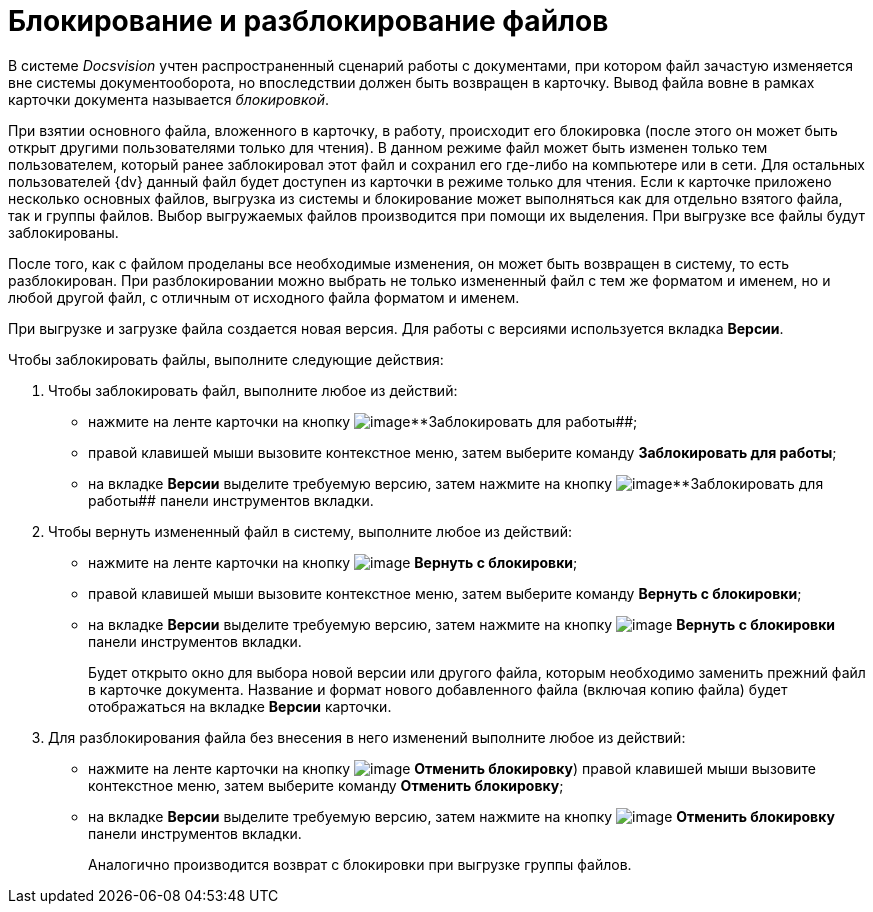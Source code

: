 = Блокирование и разблокирование файлов

В системе _Docsvision_ учтен распространенный сценарий работы с документами, при котором файл зачастую изменяется вне системы документооборота, но впоследствии должен быть возвращен в карточку. Вывод файла вовне в рамках карточки документа называется _блокировкой_.

При взятии основного файла, вложенного в карточку, в работу, происходит его блокировка (после этого он может быть открыт другими пользователями только для чтения). В данном режиме файл может быть изменен только тем пользователем, который ранее заблокировал этот файл и сохранил его где-либо на компьютере или в сети. Для остальных пользователей {dv} данный файл будет доступен из карточки в режиме только для чтения. Если к карточке приложено несколько основных файлов, выгрузка из системы и блокирование может выполняться как для отдельно взятого файла, так и группы файлов. Выбор выгружаемых файлов производится при помощи их выделения. При выгрузке все файлы будут заблокированы.

После того, как с файлом проделаны все необходимые изменения, он может быть возвращен в систему, то есть разблокирован. При разблокировании можно выбрать не только измененный файл с тем же форматом и именем, но и любой другой файл, с отличным от исходного файла форматом и именем.

При выгрузке и загрузке файла создается новая версия. Для работы с версиями используется вкладка *Версии*.

Чтобы заблокировать файлы, выполните следующие действия:

. [.ph .cmd]#Чтобы заблокировать файл, выполните любое из действий:#
* нажмите на ленте карточки на кнопку image:buttons/file_block.png[image]**Заблокировать для работы##;
* правой клавишей мыши вызовите контекстное меню, затем выберите команду *Заблокировать для работы*;
* на вкладке *Версии* выделите требуемую версию, затем нажмите на кнопку image:buttons/file_block.png[image]**Заблокировать для работы## панели инструментов вкладки.
. [.ph .cmd]#Чтобы вернуть измененный файл в систему, выполните любое из действий:#
* нажмите на ленте карточки на кнопку image:buttons/file_return_from_block.png[image] *Вернуть с блокировки*;
* правой клавишей мыши вызовите контекстное меню, затем выберите команду *Вернуть с блокировки*;
* на вкладке *Версии* выделите требуемую версию, затем нажмите на кнопку image:buttons/file_return_from_block.png[image] *Вернуть с блокировки* панели инструментов вкладки.
+
Будет открыто окно для выбора новой версии или другого файла, которым необходимо заменить прежний файл в карточке документа. Название и формат нового добавленного файла (включая копию файла) будет отображаться на вкладке *Версии* карточки.
. [.ph .cmd]#Для разблокирования файла без внесения в него изменений выполните любое из действий:#
* нажмите на ленте карточки на кнопку image:buttons/file_unblock.png[image] *Отменить блокировку*) правой клавишей мыши вызовите контекстное меню, затем выберите команду *Отменить блокировку*;
* на вкладке *Версии* выделите требуемую версию, затем нажмите на кнопку image:buttons/file_unblock.png[image] *Отменить блокировку* панели инструментов вкладки.
+
Аналогично производится возврат с блокировки при выгрузке группы файлов.

